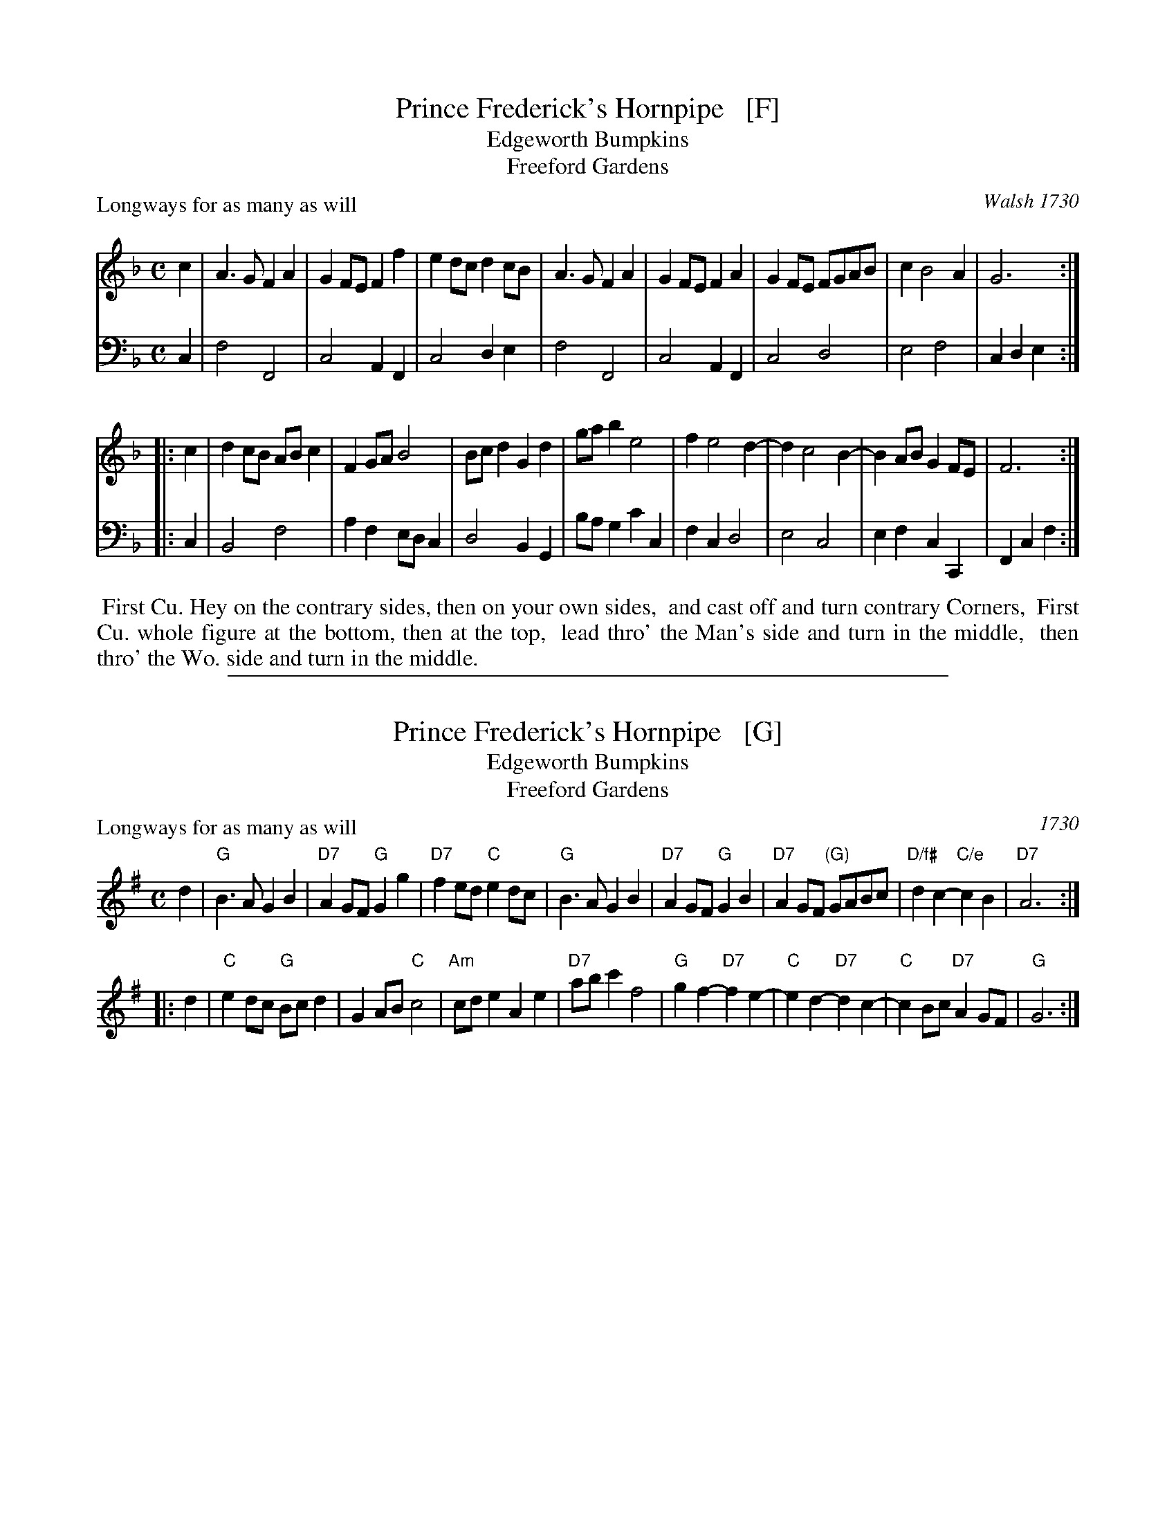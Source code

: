 
X: 1
T: Prince Frederick's Hornpipe   [F]
T: Edgeworth Bumpkins
T: Freeford Gardens
P: Longways for as many as will
O: Walsh 1730
%R: hornpipe, march, reel
B: "Caledonian Country Dances" printed by John Walsh for John Johnson, London
S: 1: CCDTB http://imslp.org/wiki/Caledonian_Country_Dances_with_a_Thorough_Bass_(Various) p.9
S: 3: CCD3  http://javanese.imslp.info/files/imglnks/usimg/6/61/IMSLP173105-PMLP149069-caledoniancountr00ingl.pdf p.9
Z: 2013 John Chambers <jc:trillian.mit.edu>
N: The 2nd part has initial repeat but no final repeat.
M: C
L: 1/8
K: F
% - - - - - - - - - - - - - - - - - - - - - - - - -
V: 1 staves=2
c2 |\
A3G F2A2 | G2FE F2f2 | e2dc d2cB | A3G F2A2 |\
G2FE F2A2 | G2FE FGAB | c2 B4 A2 | G6 :|
|: c2 |\
d2cB ABc2 | F2GA B4 | Bcd2 G2d2 | gab2 e4 |\
f2 e4 d2- | d2 c4 B2- | B2AB G2FE | F6 :|
% - - - - - - - - - - - - - - - - - - - - - - - - -
V: 2 clef=bass middle=d
c2 |\
f4 F4 | c4 A2F2 | c4 d2e2 | f4 F4 |\
c4 A2F2 | c4 d4 | e4 f4 | c2d2 e2 :|
|: c2 |\
B4 f4 | a2f2 edc2 | d4 B2G2 | bag2 c'2c2 |\
f2c2 d4 | e4 c4 | e2f2 c2C2 | F2c2 f2 :|
% - - - - - - - - - - - - - - - - - - - - - - - - -
%%begintext align
%% First Cu. Hey on the contrary sides, then on your own sides,
%% and cast off and turn contrary Corners,
%% First Cu. whole figure at the bottom, then at the top,
%% lead thro' the Man's side and turn in the middle,
%% then thro' the Wo. side and turn in the middle.
%%endtext

%%sep 1 1 500

X: 1
T: Prince Frederick's Hornpipe   [G]
T: Edgeworth Bumpkins
T: Freeford Gardens
P: Longways for as many as will
%R: hornpipe, reel
O: 1730
B: "Caledonian Country Dances" printed by John Walsh for John Johnson, London
S: 1: CCDTB http://imslp.org/wiki/Caledonian_Country_Dances_with_a_Thorough_Bass_(Various) p.9
S: 3: CCD3  http://javanese.imslp.info/files/imglnks/usimg/6/61/IMSLP173105-PMLP149069-caledoniancountr00ingl.pdf p.9
Z: 2013 John Chambers <jc:trillian.mit.edu>
N: The 2nd part has initial repeat but no final repeat.
M: C
L: 1/8
K: G
% - - - - - - - - - - - - - - - - - - - - - - - - -
V: 1
d2 |\
"G"B3A G2B2 | "D7"A2GF "G"G2g2 | "D7"f2ed "C"e2dc | "G"B3A G2B2 |\
"D7"A2GF "G"G2B2 | "D7"A2GF "(G)"GABc | "D/f#"d2c2- "C/e"c2B2 | "D7"A6 :|
|: d2 |\
"C"e2dc "G"Bcd2 | G2AB "C"c4 | "Am"cde2 A2e2 | "D7"abc'2 f4 |\
"G"g2f2- "D7"f2e2- | "C"e2d2- "D7"d2c2- | "C"c2Bc "D7"A2GF | "G"G6 :|
% - - - - - - - - - - - - - - - - - - - - - - - - -
% V: 2 clef=bass middle=d
% d2 |\
% g4 G4 | d4 B2G2 | d4 e2f2 | g4 G4 |\
% d4 B2G2 | d4 e4 | f4 g4 | d2e2 f2 :|
% |: d2 |\
% c4 g4 | b2g2 fed2 | e4 c2A2 | c'ba2 d'2d2 |\
% g2d2 e4 | f4 d4 | f2g2 d2D2 | G2d2 g2 :|
% % - - - - - - - - - - - - - - - - - - - - - - - - -
% %%begintext align
% %% First Cu. Hey on the contrary sides, then on your own sides,
% %% and cast off and turn contrary Corners,
% %% First Cu. whole figure at the bottom, then at the top,
% %% lead thro' the Man's side and turn in the middle,
% %% then thro' the Wo. side and turn in the middle.
% %%endtext
